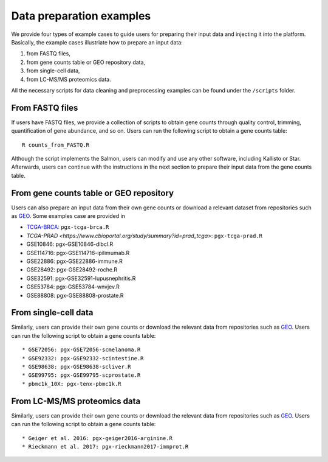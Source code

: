 .. _Dataprep_example:

Data preparation examples
================================================================================

We provide four types of example cases to guide users for preparing their input 
data and injecting it into the platform. Basically, the example cases 
illustriate how to prepare an input data:

1. from FASTQ files, 
2. from gene counts table or GEO repository data,
3. from single-cell data,
4. from LC-MS/MS proteomics data.

All the necessary scripts for data cleaning and preprocessing examples can be
found under the ``/scripts`` folder.


From FASTQ files
--------------------------------------------------------------------------------
If users have FASTQ files, we provide a collection of scripts to obtain
gene counts through quality control, trimming, quantification of gene abundance,
and so on. Users can run the following script to obtain a gene counts table::

    R counts_from_FASTQ.R

Although the script implements the Salmon, users can modify and use 
any other software, including Kallisto or Star.
Afterwards, users can continue with the instructions in the next 
section to prepare their input data from the gene counts table.


From gene counts table or GEO repository
--------------------------------------------------------------------------------
Users can also prepare an input data from their own gene counts or download a
relevant dataset from repositories such as `GEO <https://www.ncbi.nlm.nih.gov/geo/>`__.
Some examples case are provided in

* `TCGA-BRCA <https://portal.gdc.cancer.gov/projects/TCGA-BRCA>`__: ``pgx-tcga-brca.R``
* `TCGA-PRAD <https://www.cbioportal.org/study/summary?id=prad_tcga>`: ``pgx-tcga-prad.R``
* GSE10846: pgx-GSE10846-dlbcl.R
* GSE114716: pgx-GSE114716-ipilimumab.R
* GSE22886: pgx-GSE22886-immune.R
* GSE28492: pgx-GSE28492-roche.R
* GSE32591: pgx-GSE32591-lupusnephritis.R
* GSE53784: pgx-GSE53784-wnvjev.R
* GSE88808: pgx-GSE88808-prostate.R



From single-cell data
--------------------------------------------------------------------------------
Similarly, users can provide their own gene counts or download the relevant data from 
repositories such as `GEO <https://www.ncbi.nlm.nih.gov/geo/>`__.
Users can run the following script to obtain a gene counts table::

* GSE72056: pgx-GSE72056-scmelanoma.R
* GSE92332: pgx-GSE92332-scintestine.R
* GSE98638: pgx-GSE98638-scliver.R
* GSE99795: pgx-GSE99795-scprostate.R
* pbmc1k_10X: pgx-tenx-pbmc1k.R



From LC-MS/MS proteomics data
--------------------------------------------------------------------------------
Similarly, users can provide their own gene counts or download the relevant data from 
repositories such as `GEO <https://www.ncbi.nlm.nih.gov/geo/>`__.
Users can run the following script to obtain a gene counts table::

* Geiger et al. 2016: pgx-geiger2016-arginine.R
* Rieckmann et al. 2017: pgx-rieckmann2017-immprot.R




